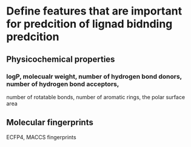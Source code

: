 * Define features that are important for predcition of lignad bidnding predcition
** Physicochemical properties
*** logP, molecualr weight, number of hydrogen bond donors, number of hydrogen bond acceptors,
number of rotatable bonds, number of aromatic rings, the polar surface area
** Molecular fingerprints
**** ECFP4, MACCS fingerprints
